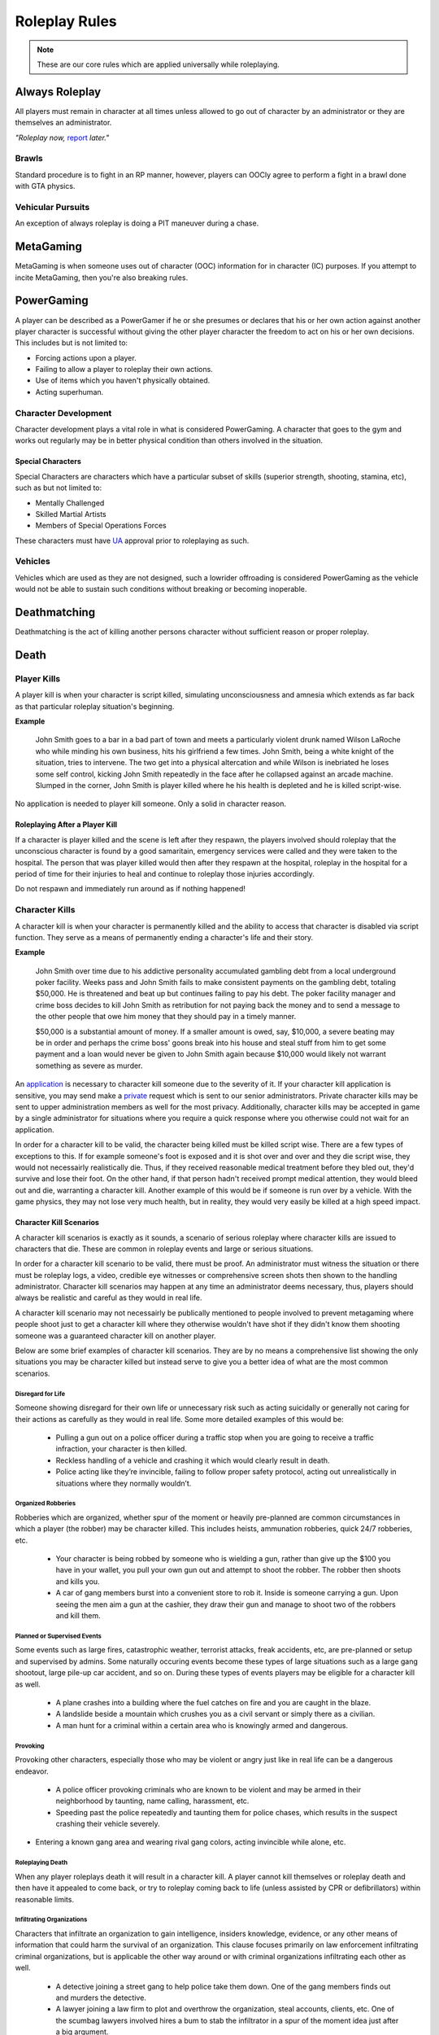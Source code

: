 ##############
Roleplay Rules
##############
.. note::

  These are our core rules which are applied universally while roleplaying.

.. _UA: https://forums.owlgaming.net/forms/10-upper-administration-contact-ooc/


Always Roleplay
===============
All players must remain in character at all times unless allowed to go out of character by an administrator or they are themselves an administrator.

*"Roleplay now,* `report <https://owlgaming.net/support/>`_ *later."*

Brawls
------
Standard procedure is to fight in an RP manner, however, players can OOCly agree to perform a fight in a brawl done with GTA physics.

Vehicular Pursuits
------------------
An exception of always roleplay is doing a PIT maneuver during a chase.

MetaGaming
==========
MetaGaming is when someone uses out of character (OOC) information for in character (IC) purposes. If you attempt to
incite MetaGaming, then you're also breaking rules.

PowerGaming
===========
A player can be described as a PowerGamer if he or she presumes or declares that his or her own action against another player
character is successful without giving the other player character the freedom to act on his or her own decisions. This includes
but is not limited to:

* Forcing actions upon a player.
* Failing to allow a player to roleplay their own actions.
* Use of items which you haven't physically obtained.
* Acting superhuman.

Character Development
-----------------------
Character development plays a vital role in what is considered PowerGaming. A character that goes to the gym and works out regularly
may be in better physical condition than others involved in the situation.

Special Characters
^^^^^^^^^^^^^^^^^^
Special Characters are characters which have a particular subset of skills (superior strength, shooting, stamina, etc), such as but not
limited to:

* Mentally Challenged
* Skilled Martial Artists
* Members of Special Operations Forces

These characters must have `UA`_ approval prior to roleplaying as such.

Vehicles
----------
Vehicles which are used as they are not designed, such a lowrider offroading is considered PowerGaming as the vehicle would not be
able to sustain such conditions without breaking or becoming inoperable.

Deathmatching
=============
Deathmatching is the act of killing another persons character without sufficient reason or proper roleplay.

Death
============

Player Kills
------------
A player kill is when your character is script killed, simulating unconsciousness and amnesia which extends as far back as that particular roleplay situation's beginning.

**Example**

  John Smith goes to a bar in a bad part of town and meets a particularly violent drunk named Wilson LaRoche who while minding his own     business, hits his girlfriend a few times. John Smith, being a white knight of the situation, tries to intervene. The two get into a     physical altercation and while Wilson is inebriated he loses some self control, kicking John Smith repeatedly in the face after he       collapsed against an arcade machine. Slumped in the corner, John Smith is player killed where he his health is depleted and he is       killed script-wise.

No application is needed to player kill someone. Only a solid in character reason.

Roleplaying After a Player Kill
^^^^^^^^^^^^^^^^^^^^^^^^^^^^^^^
If a character is player killed and the scene is left after they respawn, the players involved should roleplay that the unconscious character is found by a good samaritain, emergency services were called and they were taken to the hospital. The person that was player killed would then after they respawn at the hospital, roleplay in the hospital for a period of time for their injuries to heal and continue to roleplay those injuries accordingly.

Do not respawn and immediately run around as if nothing happened!

Character Kills
---------------
A character kill is when your character is permanently killed and the ability to access that character is disabled via script function. They serve as a means of permanently ending a character's life and their story.

**Example**

  John Smith over time due to his addictive personality accumulated gambling debt from a local underground poker facility. Weeks pass     and John Smith fails to make consistent payments on the gambling debt, totaling $50,000. He is threatened and beat up but continues     failing to pay his debt. The poker facility manager and crime boss decides to kill John Smith as retribution for not paying back the     money and to send a message to the other people that owe him money that they should pay in a timely manner.

  $50,000 is a substantial amount of money. If a smaller amount is owed, say, $10,000, a severe beating may be in order and perhaps the   crime boss' goons break into his house and steal stuff from him to get some payment and a loan would never be given to John Smith       again because $10,000 would likely not warrant something as severe as murder.

An `application <https://forums.owlgaming.net/forms/20-general-administration-character-kill-appeal-ooc/>`_ is necessary to character kill someone due to the severity of it. If your character kill application is sensitive, you may send make a `private <https://forums.owlgaming.net/forms/8-senior-administration-private-character-kill-application-ooc/>`_ request which is sent to our senior administrators. Private character kills may be sent to upper administration members as well for the most privacy. Additionally, character kills may be accepted in game by a single administrator for situations where you require a quick response where you otherwise could not wait for an application.

In order for a character kill to be valid, the character being killed must be killed script wise. There are a few types of exceptions to this. If for example someone's foot is exposed and it is shot over and over and they die script wise, they would not necessairly realistically die. Thus, if they received reasonable medical treatment before they bled out, they'd survive and lose their foot. On the other hand, if that person hadn't received prompt medical attention, they would bleed out and die, warranting a character kill. Another example of this would be if someone is run over by a vehicle. With the game physics, they may not lose very much health, but in reality, they would very easily be killed at a high speed impact.

Character Kill Scenarios
^^^^^^^^^^^^^^^^^^^^^^^^
A character kill scenarios is exactly as it sounds, a scenario of serious roleplay where character kills are issued to characters that die. These are common in roleplay events and large or serious situations.

In order for a character kill scenario to be valid, there must be proof. An administrator must witness the situation or there must be roleplay logs, a video, credible eye witnesses or comprehensive screen shots then shown to the handling administrator. Character kill scenarios may happen at any time an administrator deems necessary, thus, players should always be realistic and careful as they would in real life.

A character kill scenario may not necessairly be publically mentioned to people involved to prevent metagaming where people shoot just to get a character kill where they otherwise wouldn't have shot if they didn't know them shooting someone was a guaranteed character kill on another player.

Below are some brief examples of character kill scenarios. They are by no means a comprehensive list showing the only situations you may be character killed but instead serve to give you a better idea of what are the most common scenarios.

Disregard for Life
""""""""""""""""""
Someone showing disregard for their own life or unnecessary risk such as acting suicidally or     generally not caring for their actions as carefully as they would in real life. Some more detailed examples of this would be:

  * Pulling a gun out on a police officer during a traffic stop when you are going to receive a traffic infraction, your character is then killed.

  * Reckless handling of a vehicle and crashing it which would clearly result in death.

  * Police acting like they’re invincible, failing to follow proper safety protocol, acting out unrealistically in situations where they normally wouldn’t.

Organized Robberies
"""""""""""""""""""
Robberies which are organized, whether spur of the moment or heavily pre-planned are common circumstances in which a player (the robber) may be character killed. This includes heists, ammunation robberies, quick 24/7 robberies, etc.

  * Your character is being robbed by someone who is wielding a gun, rather than give up the $100 you have in your wallet, you pull your own gun out and attempt to shoot the robber. The robber then shoots and kills you.

  * A car of gang members burst into a convenient store to rob it. Inside is someone carrying a gun. Upon seeing the men aim a gun at the cashier, they draw their gun and manage to shoot two of the robbers and kill them.

Planned or Supervised Events
""""""""""""""""""""""""""""
Some events such as large fires, catastrophic weather, terrorist attacks, freak accidents, etc, are pre-planned or setup and supervised by admins. Some naturally occuring events become these types of large situations such as a large gang shootout, large pile-up car accident, and so on. During these types of events players may be eligible for a character kill as well.

  * A plane crashes into a building where the fuel catches on fire and you are caught in the blaze.

  * A landslide beside a mountain which crushes you as a civil servant or simply there as a civilian.

  * A man hunt for a criminal within a certain area who is knowingly armed and dangerous.

Provoking
"""""""""
Provoking other characters, especially those who may be violent or angry just like in real life can be a dangerous endeavor.

  * A police officer provoking criminals who are known to be violent and may be armed in their neighborhood by taunting, name calling, harassment, etc.

  * Speeding past the police repeatedly and taunting them for police chases, which results in the suspect crashing their vehicle severely.

* Entering a known gang area and wearing rival gang colors, acting invincible while alone, etc.

Roleplaying Death
"""""""""""""""""
When any player roleplays death it will result in a character kill. A player cannot kill themselves or roleplay death and then have it appealed to come back, or try to roleplay coming back to life (unless assisted by CPR or defibrillators) within reasonable limits.

Infiltrating Organizations
""""""""""""""""""""""""""
Characters that infiltrate an organization to gain intelligence, insiders knowledge, evidence, or any other means of information that could harm the survival of an organization. This clause focuses primarily on law enforcement infiltrating criminal organizations, but is applicable the other way around or with criminal organizations infiltrating each other as well.

  * A detective joining a street gang to help police take them down. One of the gang members finds out and murders the detective.

  * A lawyer joining a law firm to plot and overthrow the organization, steal accounts, clients, etc. One of the scumbag lawyers involved hires a bum to stab the infiltrator in a spur of the moment idea just after a big argument.

  * A criminal or informant joining the police department to gain knowledge for a gang. A detective with corruption that finds out they have been deceived in a blind rage one night kills the informant.

Police Situations
"""""""""""""""""
If a situation arises where the death of a police officer is justified by the hands of (a) criminal(s) due to serious ramifications that the player would suffer if caught, a character kill may be enforced for both parties. Police officers as a whole though are not character killed if they are simply doing their job and character kills on police officers are also not justified if you are utilizing violence on a police officer to prevent yourself from being caught for less substantial crimes such as robbery, battery, drug dealing, weapon possession, etc.

  * A criminal has an arrest warrant out on them for murder which would result in life in prison. The player shoots at the police officer to prevent the officer from identifying and arresting them so they may escape. The police officer may be killed in this situation where substantial stakes are at risk.

  * During a gun deal where a high-level gang leader is involved a police officer pulls up on them. In order to protect the identity of the high-level gang leader and prevent an investigation which could cripple the gang, everyone flees and a few of the gang members at the deal shoot at the police officer, killing them.

Character Kill Clauses
^^^^^^^^^^^^^^^^^^^^^^
Factions may have a character kill clause that you inherently take upon yourself by associating with them. These factions are genearlly illegal ones. In order for a character kill clause to be valid it must be present on their thread and submitted to the Faction Team so they are aware of it and can validate your claim of the clause in the future to ensure it is not being made up.

Generally character kill clauses for factions cover anyone who is an associate and above. The criteria for someone to be character killed is nearly endless and is generally approved by a leader of the faction. This is the inherent risk in being part of illegal roleplay. You are considered an “associate” and above if you willingly take part in illegal activity with an associate or member of the faction.

Extreme or Disgusting Roleplay
===============================
Every party involved, including witnesses, must OOCly agree to participate in any of the situations listed below:

* Rape
* Cannibalism
* Pedophilia
* Bestiality
* Necrophilia
* Sexual Harassment

You may withdraw your consent at anytime during the roleplay.

Roleplay Binds
===============
Binds to draw or holster one handed weapons are allowed as they naturally have a faster draw time. Two handed weapons such as assault rifles, rifles, shotguns, etc. require a manually typed out /me to draw the weapon, unless it is easily accessible due to predetermined RP (gun racks, gun slings, gun on lap, etc).

Logging to Avoid
================
Players are forbidden from logging out during a roleplay unless approved by an administrator. Do  not join in a large roleplay situation if you cannot commit the time.

Law Enforcement Situations
--------------------------
After criminal activity in which Law Enforcement may become involved, you must wait 30 minutes prior to logging off.

Provoking
==========
Seeking attention from law enforcement or emergency services by shouting at them, making 911 calls to be chased, etc, is prohibited.

Evidence
=========
All actions may leave traces left behind from the roleplay. Such as, but not limited to:

* CCTV Footage
* Finger Prints
* Tire Treads or Shoe Imprints
* Broken Locks / Doors
* Glass Fragments
* Civilian Witnesses
* Etcetera

Notes should be dropped indicating this evidence and information must be given to any overseeing administrators so they may relay the information to investigative parties.

Vehicle Descriptions
====================
Vehicle descriptions via /ed should be used to present the physical features of the car, not internal specifications or information which cannot be readily seen from the outside.

CCTV Cameras
============
CCTV Cameras are by default, roleplayed as a 90 degree angle camera with 480p resolution at 5 frames per second. The data must be stored somewhere when roleplaying the install. All CCTV camera installations/upgrades must be approved by an administrator and added to the interior note. Footage is wiped at the end of the week if nothing of significance has occurred unless otherwise specified.

All government buildings and gas stations are assumed to have sufficient cameras to cover most common angles both inside and outside.

Roleplay Zone
=============
All roleplay must be done within a confined zone known as " `Los Santos County <https://imgkk.com/i/44da.jpg>`_ ". There are exceptions for dynamic situations such as car chases which may naturally lead outside of the roleplay zone. Additional exceptions may be specific ones approved by the Upper Administration Team such as the drag strip in Las Venturas. 


